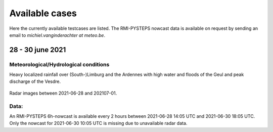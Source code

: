 Available cases
===============
Here the currently available testcases are listed. The RMI-PYSTEPS nowcast data is available on request by sending an email to *michiel.vanginderachter at meteo.be*.


28 - 30 june 2021
------------------
Meteorological/Hydrological conditions
^^^^^^^^^^^^^^^^^^^^^^^^^^^^^^^^^^^^^^^^
Heavy localized rainfall over (South-)Limburg and the Ardennes with high water and floods of the Geul and peak discharge of the Vesdre.

.. _case1:

.. figure:: figures/radar_analysis_202106280000.gif
   :alt: Radar images between 2021-06-28 and 202107-01
   :align: center
   :width: 400px
   
   Radar images between 2021-06-28 and 202107-01.

Data:
^^^^^
An RMI-PYSTEPS 6h-nowcast is available every 2 hours between 2021-06-28 14:05 UTC and 2021-06-30 18:05 UTC.
Only the nowcast for 2021-06-30 10:05 UTC is missing due to unavailable radar data.

